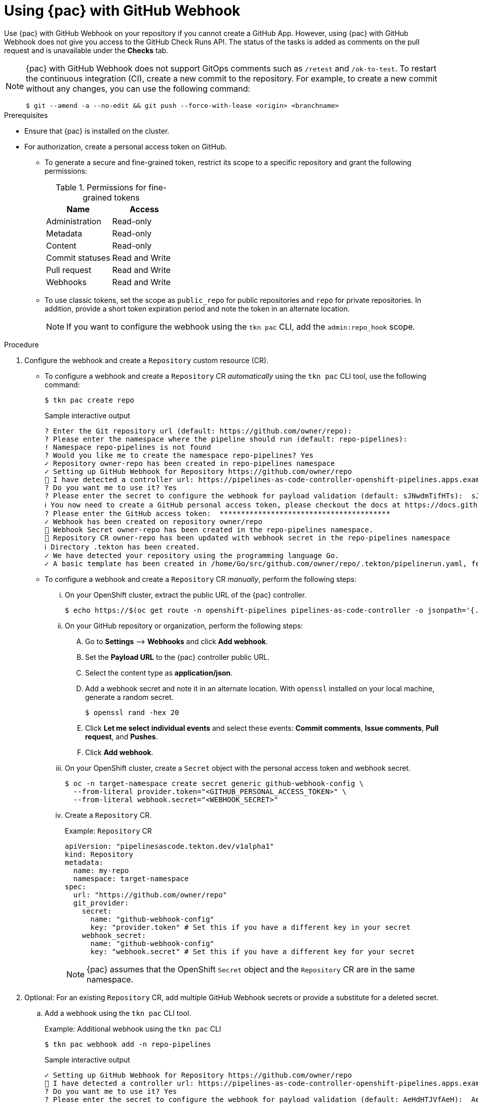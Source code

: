 // This module is included in the following assembly:
//
// *cicd/pipelines/using-pipelines-as-code.adoc

:_mod-docs-content-type: PROCEDURE
[id="using-pipelines-as-code-with-github-webhook_{context}"]
= Using {pac} with GitHub Webhook

[role="_abstract"]
Use {pac} with GitHub Webhook on your repository if you cannot create a GitHub App. However, using {pac} with GitHub Webhook does not give you access to the GitHub Check Runs API. The status of the tasks is added as comments on the pull request and is unavailable under the *Checks* tab.

[NOTE]
====
{pac} with GitHub Webhook does not support GitOps comments such as `/retest` and `/ok-to-test`. To restart the continuous integration (CI), create a new commit to the repository. For example, to create a new commit without any changes, you can use the following command:

[source,terminal]
----
$ git --amend -a --no-edit && git push --force-with-lease <origin> <branchname>
----
====

[discrete]
.Prerequisites

* Ensure that {pac} is installed on the cluster.

* For authorization, create a personal access token on GitHub.

** To generate a secure and fine-grained token, restrict its scope to a specific repository and grant the following permissions:
+
.Permissions for fine-grained tokens
[options="header"]
|===

| Name | Access

| Administration | Read-only

| Metadata | Read-only

| Content | Read-only

| Commit statuses | Read and Write

| Pull request | Read and Write

| Webhooks | Read and Write

|===

** To use classic tokens, set the scope as `public_repo` for public repositories and `repo` for private repositories. In addition, provide a short token expiration period and note the token in an alternate location.
+
[NOTE]
====
If you want to configure the webhook using the `tkn pac` CLI, add the `admin:repo_hook` scope.
====

[discrete]
.Procedure

. Configure the webhook and create a `Repository` custom resource (CR).

** To configure a webhook and create a `Repository` CR _automatically_ using the `tkn pac` CLI tool, use the following command:
+
[source,terminal]
----
$ tkn pac create repo
----
+
.Sample interactive output
[source,terminal]
----
? Enter the Git repository url (default: https://github.com/owner/repo):
? Please enter the namespace where the pipeline should run (default: repo-pipelines):
! Namespace repo-pipelines is not found
? Would you like me to create the namespace repo-pipelines? Yes
✓ Repository owner-repo has been created in repo-pipelines namespace
✓ Setting up GitHub Webhook for Repository https://github.com/owner/repo
👀 I have detected a controller url: https://pipelines-as-code-controller-openshift-pipelines.apps.example.com
? Do you want me to use it? Yes
? Please enter the secret to configure the webhook for payload validation (default: sJNwdmTifHTs):  sJNwdmTifHTs
ℹ ️You now need to create a GitHub personal access token, please checkout the docs at https://docs.github.com/en/authentication/keeping-your-account-and-data-secure/creating-a-personal-access-token for the required scopes
? Please enter the GitHub access token:  ****************************************
✓ Webhook has been created on repository owner/repo
🔑 Webhook Secret owner-repo has been created in the repo-pipelines namespace.
🔑 Repository CR owner-repo has been updated with webhook secret in the repo-pipelines namespace
ℹ Directory .tekton has been created.
✓ We have detected your repository using the programming language Go.
✓ A basic template has been created in /home/Go/src/github.com/owner/repo/.tekton/pipelinerun.yaml, feel free to customize it.
----

** To configure a webhook and create a `Repository` CR _manually_, perform the following steps:

... On your OpenShift cluster, extract the public URL of the {pac} controller.
+
[source,terminal]
----
$ echo https://$(oc get route -n openshift-pipelines pipelines-as-code-controller -o jsonpath='{.spec.host}')
----

... On your GitHub repository or organization, perform the following steps:

.... Go to *Settings* –> *Webhooks* and click *Add webhook*.

.... Set the *Payload URL* to the {pac} controller public URL.

.... Select the content type as *application/json*.

.... Add a webhook secret and note it in an alternate location. With `openssl` installed on your local machine, generate a random secret.
+
[source,terminal]
----
$ openssl rand -hex 20
----

.... Click *Let me select individual events* and select these events: *Commit comments*, *Issue comments*, *Pull request*, and *Pushes*.

.... Click *Add webhook*.

... On your OpenShift cluster, create a `Secret` object with the personal access token and webhook secret.
+
[source,terminal]
----
$ oc -n target-namespace create secret generic github-webhook-config \
  --from-literal provider.token="<GITHUB_PERSONAL_ACCESS_TOKEN>" \
  --from-literal webhook.secret="<WEBHOOK_SECRET>"
----

... Create a `Repository` CR.
+
.Example: `Repository` CR
[source,yaml]
----
apiVersion: "pipelinesascode.tekton.dev/v1alpha1"
kind: Repository
metadata:
  name: my-repo
  namespace: target-namespace
spec:
  url: "https://github.com/owner/repo"
  git_provider:
    secret:
      name: "github-webhook-config"
      key: "provider.token" # Set this if you have a different key in your secret
    webhook_secret:
      name: "github-webhook-config"
      key: "webhook.secret" # Set this if you have a different key for your secret
----
+
[NOTE]
====
{pac} assumes that the OpenShift `Secret` object and the `Repository` CR are in the same namespace.
====

. Optional: For an existing `Repository` CR, add multiple GitHub Webhook secrets or provide a substitute for a deleted secret.

.. Add a webhook using the `tkn pac` CLI tool.
+
.Example: Additional webhook using the `tkn pac` CLI
[source,terminal]
----
$ tkn pac webhook add -n repo-pipelines
----
+
.Sample interactive output
[source,terminal]
----
✓ Setting up GitHub Webhook for Repository https://github.com/owner/repo
👀 I have detected a controller url: https://pipelines-as-code-controller-openshift-pipelines.apps.example.com
? Do you want me to use it? Yes
? Please enter the secret to configure the webhook for payload validation (default: AeHdHTJVfAeH):  AeHdHTJVfAeH
✓ Webhook has been created on repository owner/repo
🔑 Secret owner-repo has been updated with webhook secert in the repo-pipelines namespace.
----

.. Update the `webhook.secret` key in the existing OpenShift `Secret` object.

. Optional: For an existing `Repository` CR, update the personal access token.

** Update the personal access token using the `tkn pac` CLI tool.
+
.Example: Updating personal access token using the `tkn pac` CLI
[source,terminal]
----
$ tkn pac webhook update-token -n repo-pipelines
----
+
.Sample interactive output
[source,terminal]
----
? Please enter your personal access token:  ****************************************
🔑 Secret owner-repo has been updated with new personal access token in the repo-pipelines namespace.
----

** Alternatively, update the personal access token by modifying the `Repository` CR.

... Find the name of the secret in the `Repository` CR.
+
[source,yaml]
----
apiVersion: "pipelinesascode.tekton.dev/v1alpha1"
kind: Repository
metadata:
  name: my-repo
  namespace: target-namespace
spec:
# ...
  git_provider:
    secret:
      name: "github-webhook-config"
# ...
----

... Use the `oc patch` command to update the values of the `$NEW_TOKEN` in the `$target_namespace` namespace.
+
[source,terminal]
----
$ oc -n $target_namespace patch secret github-webhook-config -p "{\"data\": {\"provider.token\": \"$(echo -n $NEW_TOKEN|base64 -w0)\"}}"
----
